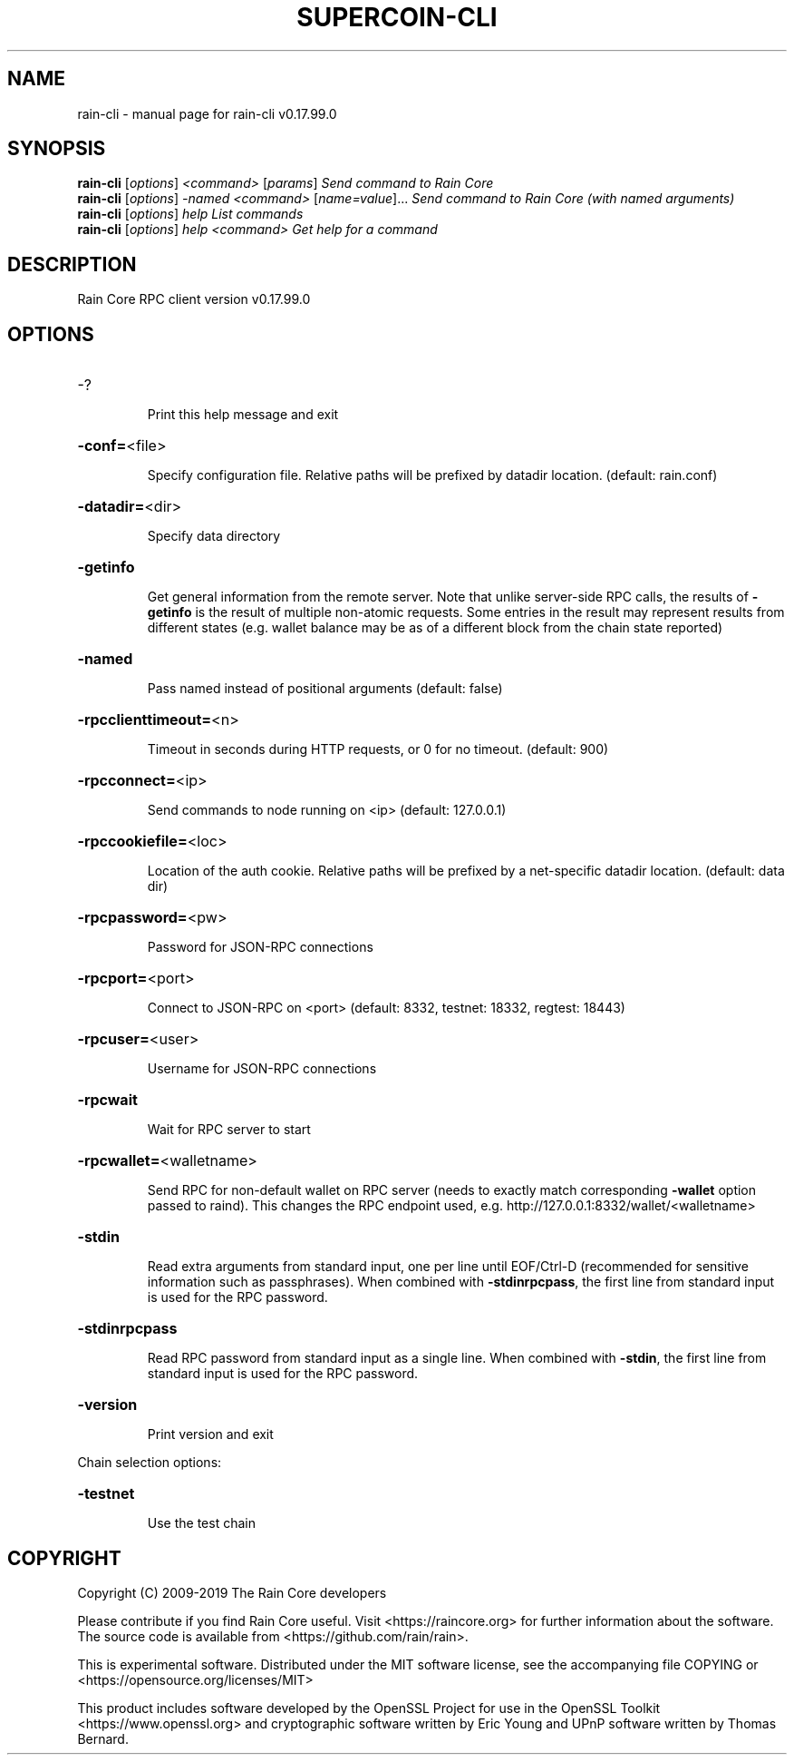 .\" DO NOT MODIFY THIS FILE!  It was generated by help2man 1.47.6.
.TH SUPERCOIN-CLI "1" "February 2019" "rain-cli v0.17.99.0" "User Commands"
.SH NAME
rain-cli \- manual page for rain-cli v0.17.99.0
.SH SYNOPSIS
.B rain-cli
[\fI\,options\/\fR] \fI\,<command> \/\fR[\fI\,params\/\fR]  \fI\,Send command to Rain Core\/\fR
.br
.B rain-cli
[\fI\,options\/\fR] \fI\,-named <command> \/\fR[\fI\,name=value\/\fR]...  \fI\,Send command to Rain Core (with named arguments)\/\fR
.br
.B rain-cli
[\fI\,options\/\fR] \fI\,help                List commands\/\fR
.br
.B rain-cli
[\fI\,options\/\fR] \fI\,help <command>      Get help for a command\/\fR
.SH DESCRIPTION
Rain Core RPC client version v0.17.99.0
.SH OPTIONS
.HP
\-?
.IP
Print this help message and exit
.HP
\fB\-conf=\fR<file>
.IP
Specify configuration file. Relative paths will be prefixed by datadir
location. (default: rain.conf)
.HP
\fB\-datadir=\fR<dir>
.IP
Specify data directory
.HP
\fB\-getinfo\fR
.IP
Get general information from the remote server. Note that unlike
server\-side RPC calls, the results of \fB\-getinfo\fR is the result of
multiple non\-atomic requests. Some entries in the result may
represent results from different states (e.g. wallet balance may
be as of a different block from the chain state reported)
.HP
\fB\-named\fR
.IP
Pass named instead of positional arguments (default: false)
.HP
\fB\-rpcclienttimeout=\fR<n>
.IP
Timeout in seconds during HTTP requests, or 0 for no timeout. (default:
900)
.HP
\fB\-rpcconnect=\fR<ip>
.IP
Send commands to node running on <ip> (default: 127.0.0.1)
.HP
\fB\-rpccookiefile=\fR<loc>
.IP
Location of the auth cookie. Relative paths will be prefixed by a
net\-specific datadir location. (default: data dir)
.HP
\fB\-rpcpassword=\fR<pw>
.IP
Password for JSON\-RPC connections
.HP
\fB\-rpcport=\fR<port>
.IP
Connect to JSON\-RPC on <port> (default: 8332, testnet: 18332, regtest:
18443)
.HP
\fB\-rpcuser=\fR<user>
.IP
Username for JSON\-RPC connections
.HP
\fB\-rpcwait\fR
.IP
Wait for RPC server to start
.HP
\fB\-rpcwallet=\fR<walletname>
.IP
Send RPC for non\-default wallet on RPC server (needs to exactly match
corresponding \fB\-wallet\fR option passed to raind). This changes
the RPC endpoint used, e.g.
http://127.0.0.1:8332/wallet/<walletname>
.HP
\fB\-stdin\fR
.IP
Read extra arguments from standard input, one per line until EOF/Ctrl\-D
(recommended for sensitive information such as passphrases). When
combined with \fB\-stdinrpcpass\fR, the first line from standard input
is used for the RPC password.
.HP
\fB\-stdinrpcpass\fR
.IP
Read RPC password from standard input as a single line. When combined
with \fB\-stdin\fR, the first line from standard input is used for the
RPC password.
.HP
\fB\-version\fR
.IP
Print version and exit
.PP
Chain selection options:
.HP
\fB\-testnet\fR
.IP
Use the test chain
.SH COPYRIGHT
Copyright (C) 2009-2019 The Rain Core developers

Please contribute if you find Rain Core useful. Visit
<https://raincore.org> for further information about the software.
The source code is available from <https://github.com/rain/rain>.

This is experimental software.
Distributed under the MIT software license, see the accompanying file COPYING
or <https://opensource.org/licenses/MIT>

This product includes software developed by the OpenSSL Project for use in the
OpenSSL Toolkit <https://www.openssl.org> and cryptographic software written by
Eric Young and UPnP software written by Thomas Bernard.
